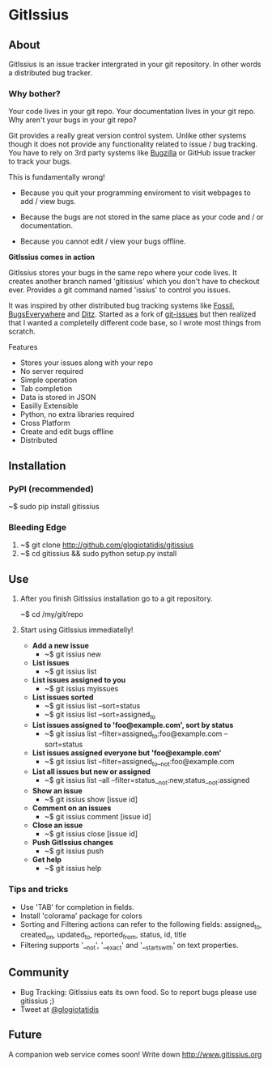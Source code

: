 * GitIssius

** About

GitIssius is an issue tracker intergrated in your git repository. In
other words a distributed bug tracker.

*** Why bother?

Your code lives in your git repo. Your documentation lives in your git
repo. Why aren't your bugs in your git repo?

Git provides a really great version control system. Unlike other
systems though it does not provide any functionality related to
issue / bug tracking. You have to rely on 3rd party systems like
[[http://www.bugzilla.org][Bugzilla]] or GitHub issue tracker to track your bugs.

This is fundamentally wrong!

 - Because you quit your programming enviroment to visit webpages to add
   / view bugs.

 - Because the bugs are not stored in the same place as your code
   and / or documentation.

 - Because you cannot edit / view your bugs offline.

*GitIssius comes in action*

GitIssius stores your bugs in the same repo where your code lives. It
creates another branch named 'gitissius' which you don't have to
checkout ever. Provides a git command named 'issius' to control you
issues.

It was inspired by other distributed bug tracking systems like [[http://fossil-scm.org/][Fossil]],
[[http://bugseverywhere.org/][BugsEverywhere]] and [[http://ditz.rubyforge.org/][Ditz]]. Started as a fork of [[https://github.com/jwiegley/git-issues][git-issues]] but then
realized that I wanted a completelly different code base, so I wrote
most things from scratch.

Features
 - Stores your issues along with your repo
 - No server required
 - Simple operation
 - Tab completion
 - Data is stored in JSON
 - Easilly Extensible
 - Python, no extra libraries required
 - Cross Platform
 - Create and edit bugs offline
 - Distributed

** Installation

*** PyPI (recommended)
~$ sudo pip install gitissius

*** Bleeding Edge
1. ~$ git clone http://github.com/glogiotatidis/gitissius
2. ~$ cd gitissius && sudo python setup.py install

** Use

1. After you finish GitIssius installation go to a git repository.

   ~$ cd /my/git/repo

2. Start using GitIssius immediatelly!

   - *Add a new issue*
     - ~$ git issius new

   - *List issues*
     - ~$ git issius list

   - *List issues assigned to you*
     - ~$ git issius myissues

   - *List issues sorted*
     - ~$ git issius list --sort=status
     - ~$ git issius list --sort=assigned_to

   - *List issues assigned to 'foo@example.com', sort by status*
     - ~$ git issius list --filter=assigned_to:foo@example.com --sort=status

   - *List issues assigned everyone but 'foo@example.com'*
     - ~$ git issius list --filter=assigned_to__not:foo@example.com

   - *List all issues but new or assigned*
     - ~$ git issius list --all --filter=status__not:new,status__not:assigned

   - *Show an issue*
     - ~$ git issius show [issue id]

   - *Comment on an issues*
     - ~$ git issius comment [issue id]

   - *Close an issue*
     - ~$ git issius close [issue id]

   - *Push GitIssius changes*
     - ~$ git issius push

   - *Get help*
     - ~$ git issius help

*** Tips and tricks
 - Use 'TAB' for completion in fields.
 - Install 'colorama' package for colors
 - Sorting and Filtering actions can refer to the following fields:
   assigned_to, created_on, updated_to, reported_from, status, id,
   title
 - Filtering supports '__not', '__exact' and '__startswith' on text
   properties.

** Community

 - Bug Tracking: GitIssius eats its own food. So to report bugs please use gitissius ;)
 - Tweet at [[http://twitter.com/glogiotatidis/][@glogiotatidis]]

** Future

A companion web service comes soon! Write down http://www.gitissius.org
